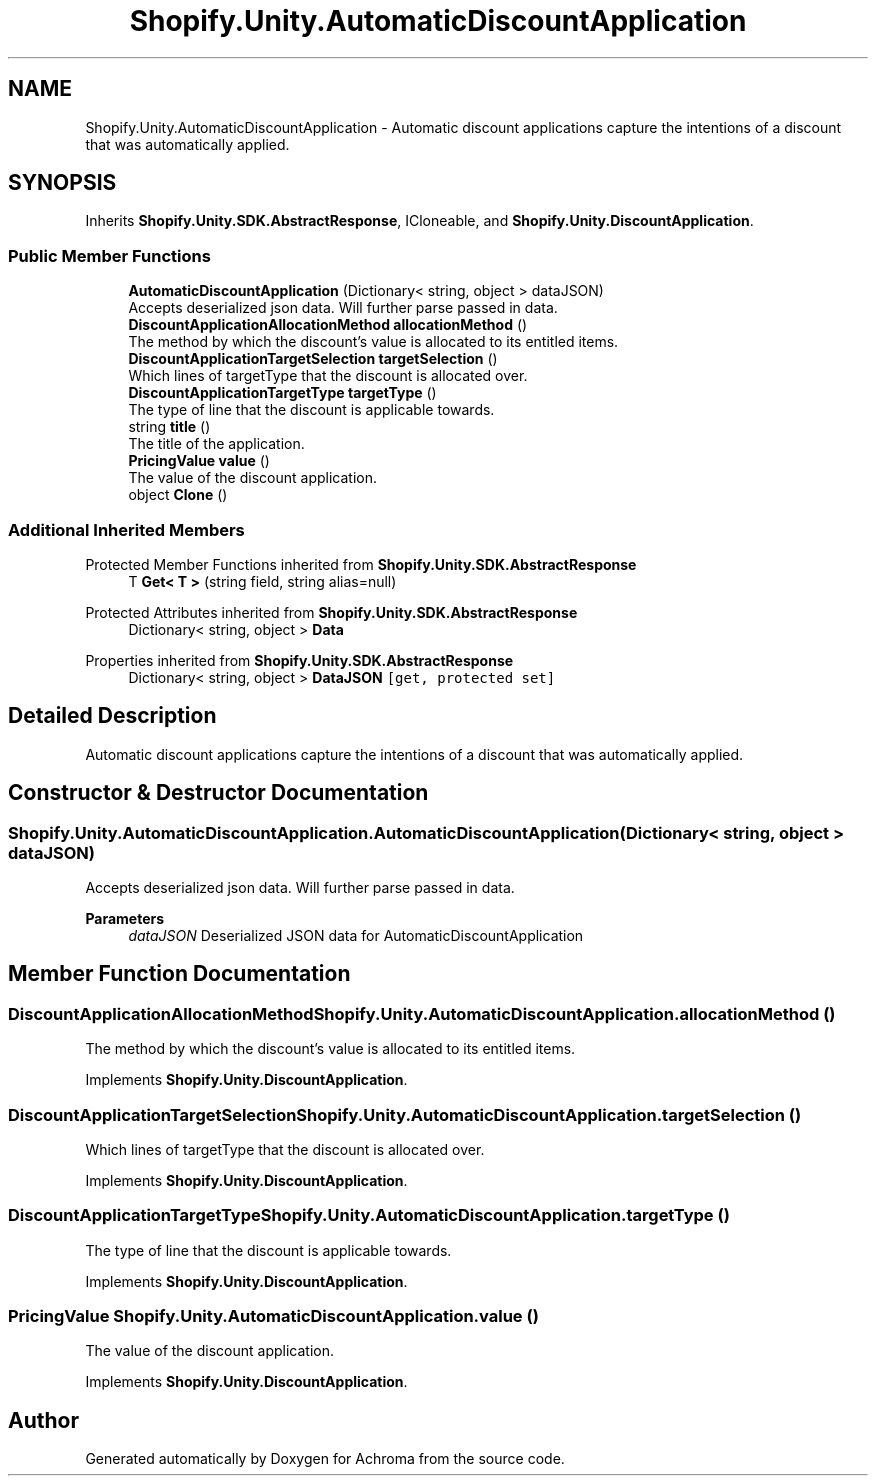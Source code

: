 .TH "Shopify.Unity.AutomaticDiscountApplication" 3 "Achroma" \" -*- nroff -*-
.ad l
.nh
.SH NAME
Shopify.Unity.AutomaticDiscountApplication \- Automatic discount applications capture the intentions of a discount that was automatically applied\&.  

.SH SYNOPSIS
.br
.PP
.PP
Inherits \fBShopify\&.Unity\&.SDK\&.AbstractResponse\fP, ICloneable, and \fBShopify\&.Unity\&.DiscountApplication\fP\&.
.SS "Public Member Functions"

.in +1c
.ti -1c
.RI "\fBAutomaticDiscountApplication\fP (Dictionary< string, object > dataJSON)"
.br
.RI "Accepts deserialized json data\&.  Will further parse passed in data\&. "
.ti -1c
.RI "\fBDiscountApplicationAllocationMethod\fP \fBallocationMethod\fP ()"
.br
.RI "The method by which the discount's value is allocated to its entitled items\&. "
.ti -1c
.RI "\fBDiscountApplicationTargetSelection\fP \fBtargetSelection\fP ()"
.br
.RI "Which lines of targetType that the discount is allocated over\&. "
.ti -1c
.RI "\fBDiscountApplicationTargetType\fP \fBtargetType\fP ()"
.br
.RI "The type of line that the discount is applicable towards\&. "
.ti -1c
.RI "string \fBtitle\fP ()"
.br
.RI "The title of the application\&. "
.ti -1c
.RI "\fBPricingValue\fP \fBvalue\fP ()"
.br
.RI "The value of the discount application\&. "
.ti -1c
.RI "object \fBClone\fP ()"
.br
.in -1c
.SS "Additional Inherited Members"


Protected Member Functions inherited from \fBShopify\&.Unity\&.SDK\&.AbstractResponse\fP
.in +1c
.ti -1c
.RI "T \fBGet< T >\fP (string field, string alias=null)"
.br
.in -1c

Protected Attributes inherited from \fBShopify\&.Unity\&.SDK\&.AbstractResponse\fP
.in +1c
.ti -1c
.RI "Dictionary< string, object > \fBData\fP"
.br
.in -1c

Properties inherited from \fBShopify\&.Unity\&.SDK\&.AbstractResponse\fP
.in +1c
.ti -1c
.RI "Dictionary< string, object > \fBDataJSON\fP\fC [get, protected set]\fP"
.br
.in -1c
.SH "Detailed Description"
.PP 
Automatic discount applications capture the intentions of a discount that was automatically applied\&. 
.SH "Constructor & Destructor Documentation"
.PP 
.SS "Shopify\&.Unity\&.AutomaticDiscountApplication\&.AutomaticDiscountApplication (Dictionary< string, object > dataJSON)"

.PP
Accepts deserialized json data\&.  Will further parse passed in data\&. 
.PP
\fBParameters\fP
.RS 4
\fIdataJSON\fP Deserialized JSON data for AutomaticDiscountApplication
.RE
.PP

.SH "Member Function Documentation"
.PP 
.SS "\fBDiscountApplicationAllocationMethod\fP Shopify\&.Unity\&.AutomaticDiscountApplication\&.allocationMethod ()"

.PP
The method by which the discount's value is allocated to its entitled items\&. 
.PP
Implements \fBShopify\&.Unity\&.DiscountApplication\fP\&.
.SS "\fBDiscountApplicationTargetSelection\fP Shopify\&.Unity\&.AutomaticDiscountApplication\&.targetSelection ()"

.PP
Which lines of targetType that the discount is allocated over\&. 
.PP
Implements \fBShopify\&.Unity\&.DiscountApplication\fP\&.
.SS "\fBDiscountApplicationTargetType\fP Shopify\&.Unity\&.AutomaticDiscountApplication\&.targetType ()"

.PP
The type of line that the discount is applicable towards\&. 
.PP
Implements \fBShopify\&.Unity\&.DiscountApplication\fP\&.
.SS "\fBPricingValue\fP Shopify\&.Unity\&.AutomaticDiscountApplication\&.value ()"

.PP
The value of the discount application\&. 
.PP
Implements \fBShopify\&.Unity\&.DiscountApplication\fP\&.

.SH "Author"
.PP 
Generated automatically by Doxygen for Achroma from the source code\&.
